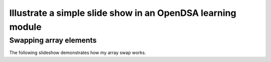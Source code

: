 .. This file is part of the OpenDSA eTextbook project. See
.. http://algoviz.org/OpenDSA for more details.
.. Copyright (c) 2012-13 by the OpenDSA Project Contributors, and
.. distributed under an MIT open source license.

.. avmetadata:: 
   :author: Thang Lor

============================================================
Illustrate a simple slide show in an OpenDSA learning module
============================================================

Swapping array elements
-----------------------


The following slideshow demonstrates how my array swap works.

.. inlineav:: ThangArraySwap ss
   :output: show


.. odsascript:: AV/Development/ThangArraySwap.js
